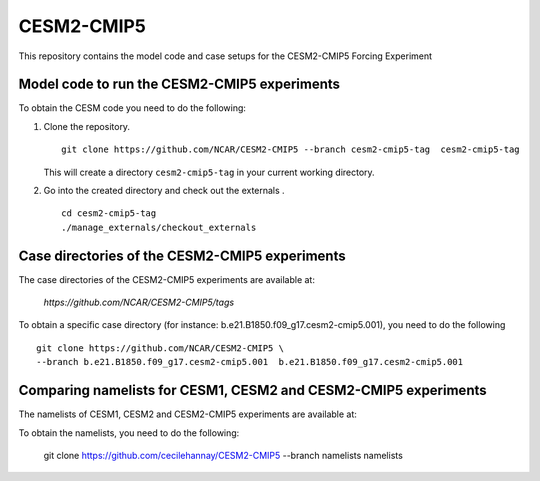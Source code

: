 ============
CESM2-CMIP5
============

This repository contains the model code and case setups for the CESM2-CMIP5 Forcing Experiment


Model code to run the CESM2-CMIP5 experiments
=============================================

To obtain the CESM code you need to do the following:

#. Clone the repository. ::

      git clone https://github.com/NCAR/CESM2-CMIP5 --branch cesm2-cmip5-tag  cesm2-cmip5-tag 
      
   This will create a directory ``cesm2-cmip5-tag`` in your current working directory.

#. Go into the created directory and check out the externals . ::

      cd cesm2-cmip5-tag
      ./manage_externals/checkout_externals 


Case directories of the CESM2-CMIP5 experiments
===============================================

The case directories of the CESM2-CMIP5 experiments are available at: 
    
      `https://github.com/NCAR/CESM2-CMIP5/tags`

To obtain a specific case directory (for instance: b.e21.B1850.f09_g17.cesm2-cmip5.001), you need to do the following ::

      git clone https://github.com/NCAR/CESM2-CMIP5 \
      --branch b.e21.B1850.f09_g17.cesm2-cmip5.001  b.e21.B1850.f09_g17.cesm2-cmip5.001


Comparing namelists for CESM1, CESM2 and CESM2-CMIP5 experiments
================================================================

The namelists of CESM1, CESM2 and CESM2-CMIP5 experiments are available at:

To obtain the namelists, you need to do the following:

      git clone https://github.com/cecilehannay/CESM2-CMIP5 \
      --branch namelists  namelists

